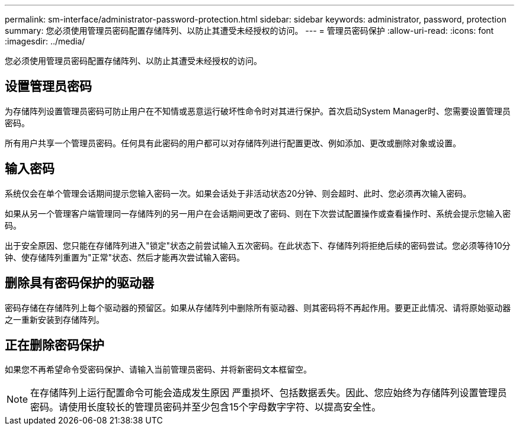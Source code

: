 ---
permalink: sm-interface/administrator-password-protection.html 
sidebar: sidebar 
keywords: administrator, password, protection 
summary: 您必须使用管理员密码配置存储阵列、以防止其遭受未经授权的访问。 
---
= 管理员密码保护
:allow-uri-read: 
:icons: font
:imagesdir: ../media/


[role="lead"]
您必须使用管理员密码配置存储阵列、以防止其遭受未经授权的访问。



== 设置管理员密码

为存储阵列设置管理员密码可防止用户在不知情或恶意运行破坏性命令时对其进行保护。首次启动System Manager时、您需要设置管理员密码。

所有用户共享一个管理员密码。任何具有此密码的用户都可以对存储阵列进行配置更改、例如添加、更改或删除对象或设置。



== 输入密码

系统仅会在单个管理会话期间提示您输入密码一次。如果会话处于非活动状态20分钟、则会超时、此时、您必须再次输入密码。

如果从另一个管理客户端管理同一存储阵列的另一用户在会话期间更改了密码、则在下次尝试配置操作或查看操作时、系统会提示您输入密码。

出于安全原因、您只能在存储阵列进入"锁定"状态之前尝试输入五次密码。在此状态下、存储阵列将拒绝后续的密码尝试。您必须等待10分钟、使存储阵列重置为"正常"状态、然后才能再次尝试输入密码。



== 删除具有密码保护的驱动器

密码存储在存储阵列上每个驱动器的预留区。如果从存储阵列中删除所有驱动器、则其密码将不再起作用。要更正此情况、请将原始驱动器之一重新安装到存储阵列。



== 正在删除密码保护

如果您不再希望命令受密码保护、请输入当前管理员密码、并将新密码文本框留空。

[NOTE]
====
在存储阵列上运行配置命令可能会造成发生原因 严重损坏、包括数据丢失。因此、您应始终为存储阵列设置管理员密码。请使用长度较长的管理员密码并至少包含15个字母数字字符、以提高安全性。

====